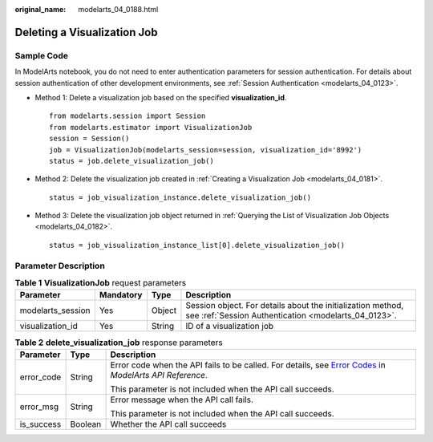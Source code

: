 :original_name: modelarts_04_0188.html

.. _modelarts_04_0188:

Deleting a Visualization Job
============================

Sample Code
-----------

In ModelArts notebook, you do not need to enter authentication parameters for session authentication. For details about session authentication of other development environments, see :ref:`Session Authentication <modelarts_04_0123>`.

-  Method 1: Delete a visualization job based on the specified **visualization_id**.

   ::

      from modelarts.session import Session
      from modelarts.estimator import VisualizationJob
      session = Session()
      job = VisualizationJob(modelarts_session=session, visualization_id='8992')
      status = job.delete_visualization_job()

-  Method 2: Delete the visualization job created in :ref:`Creating a Visualization Job <modelarts_04_0181>`.

   ::

      status = job_visualization_instance.delete_visualization_job()

-  Method 3: Delete the visualization job object returned in :ref:`Querying the List of Visualization Job Objects <modelarts_04_0182>`.

   ::

      status = job_visualization_instance_list[0].delete_visualization_job()

Parameter Description
---------------------

.. table:: **Table 1** **VisualizationJob** request parameters

   +-------------------+-----------+--------+---------------------------------------------------------------------------------------------------------------------+
   | Parameter         | Mandatory | Type   | Description                                                                                                         |
   +===================+===========+========+=====================================================================================================================+
   | modelarts_session | Yes       | Object | Session object. For details about the initialization method, see :ref:`Session Authentication <modelarts_04_0123>`. |
   +-------------------+-----------+--------+---------------------------------------------------------------------------------------------------------------------+
   | visualization_id  | Yes       | String | ID of a visualization job                                                                                           |
   +-------------------+-----------+--------+---------------------------------------------------------------------------------------------------------------------+

.. table:: **Table 2** **delete_visualization_job** response parameters

   +-----------------------+-----------------------+--------------------------------------------------------------------------------------------------------------------------------------------------------------------------------------------------+
   | Parameter             | Type                  | Description                                                                                                                                                                                      |
   +=======================+=======================+==================================================================================================================================================================================================+
   | error_code            | String                | Error code when the API fails to be called. For details, see `Error Codes <https://docs.otc.t-systems.com/modelarts/api-ref/common_parameters/error_codes.html>`__ in *ModelArts API Reference*. |
   |                       |                       |                                                                                                                                                                                                  |
   |                       |                       | This parameter is not included when the API call succeeds.                                                                                                                                       |
   +-----------------------+-----------------------+--------------------------------------------------------------------------------------------------------------------------------------------------------------------------------------------------+
   | error_msg             | String                | Error message when the API call fails.                                                                                                                                                           |
   |                       |                       |                                                                                                                                                                                                  |
   |                       |                       | This parameter is not included when the API call succeeds.                                                                                                                                       |
   +-----------------------+-----------------------+--------------------------------------------------------------------------------------------------------------------------------------------------------------------------------------------------+
   | is_success            | Boolean               | Whether the API call succeeds                                                                                                                                                                    |
   +-----------------------+-----------------------+--------------------------------------------------------------------------------------------------------------------------------------------------------------------------------------------------+
